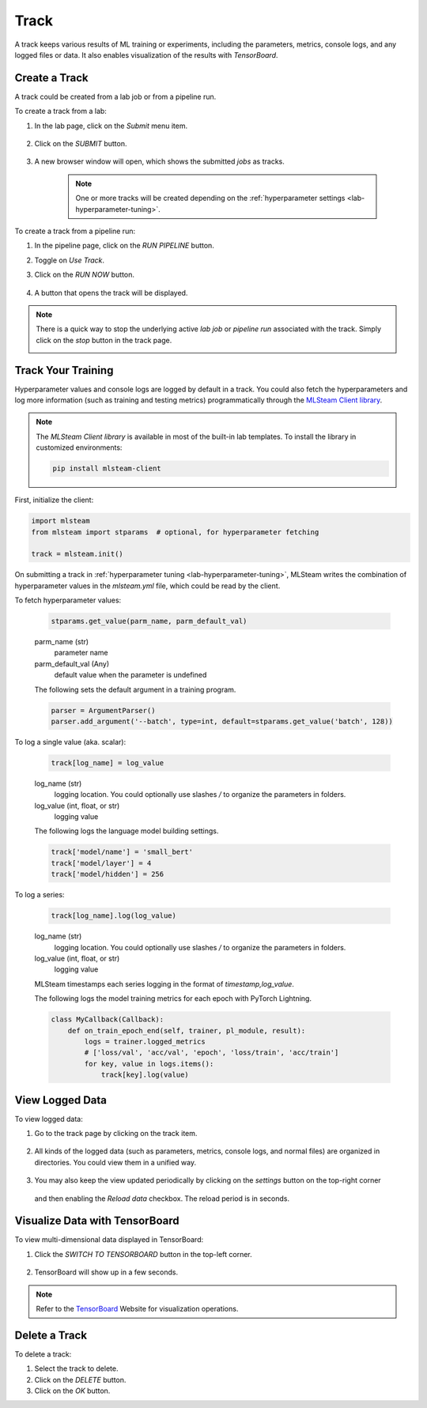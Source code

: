 #############
Track
#############

A track keeps various results of ML training or experiments,
including the parameters, metrics, console logs, and any logged files or data.
It also enables visualization of the results with *TensorBoard*.

Create a Track
==============

A track could be created from a lab job or from a pipeline run.

To create a track from a lab:

#) In the lab page, click on the *Submit* menu item.

    .. image:: /_static/imgs/user/lab/tune_parms_2.png
        :width: 600

#) Click on the *SUBMIT* button.

    .. image:: /_static/imgs/user/lab/tune_parms_3.png
        :width: 480

#) A new browser window will open, which shows the submitted *jobs* as tracks.

    .. note::
        One or more tracks will be created
        depending on the :ref:`hyperparameter settings <lab-hyperparameter-tuning>`.

To create a track from a pipeline run:

#) In the pipeline page, click on the *RUN PIPELINE* button.
#) Toggle on *Use Track*.
#) Click on the *RUN NOW* button.

    .. image:: /_static/imgs/user/get_started/run_pipeline_2_1.png
        :width: 480

#) A button that opens the track will be displayed.

    .. image:: /_static/imgs/user/track/add_track_2_1.png
        :width: 600

.. note::
    There is a quick way to stop the underlying active *lab job* or *pipeline run* associated with the track.
    Simply click on the *stop* button in the track page.

    .. image:: /_static/imgs/user/track/stop_track_1.png
        :width: 300

Track Your Training
===================

Hyperparameter values and console logs are logged by default in a track.
You could also fetch the hyperparameters and log more information (such as training and testing metrics)
programmatically through the `MLSteam Client library <https://pypi.org/project/mlsteam-client/>`_.

.. note::
    The *MLSteam Client library* is available in most of the built-in lab templates.
    To install the library in customized environments:

    .. code-block::

        pip install mlsteam-client

First, initialize the client:

.. code-block::

    import mlsteam
    from mlsteam import stparams  # optional, for hyperparameter fetching

    track = mlsteam.init()

On submitting a track in :ref:`hyperparameter tuning <lab-hyperparameter-tuning>`,
MLSteam writes the combination of hyperparameter values in the `mlsteam.yml` file,
which could be read by the client.

To fetch hyperparameter values:

    .. code-block::

        stparams.get_value(parm_name, parm_default_val)

    parm_name (str)
        parameter name
    parm_default_val (Any)
        default value when the parameter is undefined

    The following sets the default argument in a training program.

    .. code-block::

        parser = ArgumentParser()
        parser.add_argument('--batch', type=int, default=stparams.get_value('batch', 128))

To log a single value (aka. scalar):

    .. code-block::

        track[log_name] = log_value

    log_name (str)
        logging location.
        You could optionally use slashes `/` to organize the parameters in folders.
    log_value (int, float, or str)
        logging value

    The following logs the language model building settings.

    .. code-block::

        track['model/name'] = 'small_bert'
        track['model/layer'] = 4
        track['model/hidden'] = 256

To log a series:

    .. code-block::

        track[log_name].log(log_value)

    log_name (str)
        logging location.
        You could optionally use slashes `/` to organize the parameters in folders.
    log_value (int, float, or str)
        logging value

    MLSteam timestamps each series logging in the format of `timestamp,log_value`.

    The following logs the model training metrics for each epoch with PyTorch Lightning.

    .. code-block::

        class MyCallback(Callback):
            def on_train_epoch_end(self, trainer, pl_module, result):
                logs = trainer.logged_metrics
                # ['loss/val', 'acc/val', 'epoch', 'loss/train', 'acc/train']
                for key, value in logs.items():
                    track[key].log(value)

View Logged Data
================

To view logged data:

#) Go to the track page by clicking on the track item.

    .. image:: /_static/imgs/user/track/view_track_1.png
        :width: 600

#) All kinds of the logged data (such as parameters, metrics, console logs, and normal files) are organized in directories.
   You could view them in a unified way.

    .. image:: /_static/imgs/user/track/view_track_2.png
        :width: 600

#) You may also keep the view updated periodically by clicking on the *settings* button on the top-right corner

    .. image:: /_static/imgs/common/btn_settings.png

   and then enabling the *Reload data* checkbox. The reload period is in seconds.

    .. image:: /_static/imgs/user/track/view_track_3.png
        :width: 300

    .. image:: /_static/imgs/user/track/view_track_4.png
        :width: 600

Visualize Data with TensorBoard
===============================

To view multi-dimensional data displayed in TensorBoard:

#) Click the *SWITCH TO TENSORBOARD* button in the top-left corner.

    .. image:: /_static/imgs/common/btn_switch_to_tensorboard.png

#) TensorBoard will show up in a few seconds.

    .. image:: /_static/imgs/user/get_started/view_tensorboard.png
        :width: 600

.. note::
    Refer to the `TensorBoard <https://www.tensorflow.org/tensorboard>`_ Website for visualization operations.

Delete a Track
==============

To delete a track:

#) Select the track to delete.
#) Click on the *DELETE* button.
#) Click on the *OK* button.
